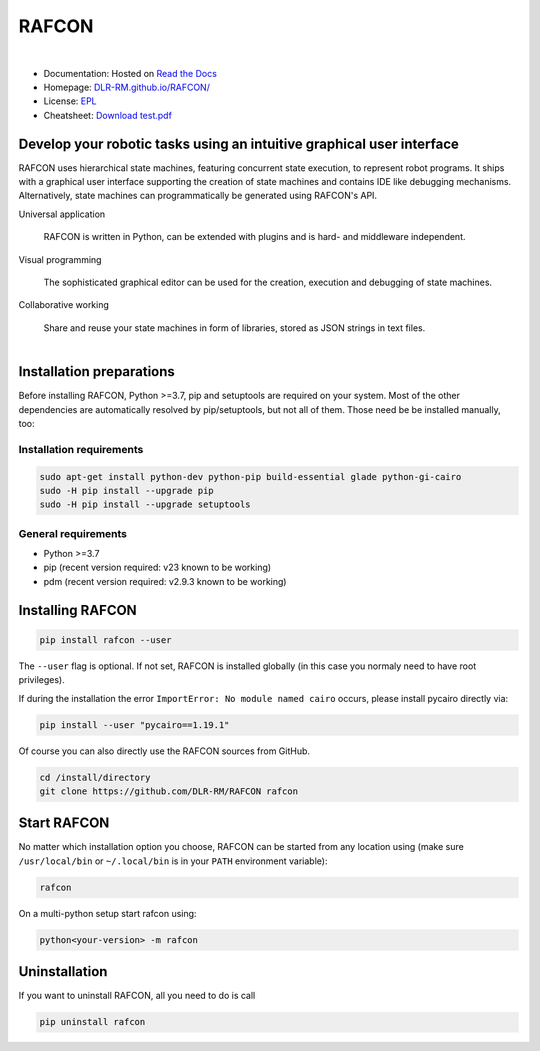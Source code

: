 
RAFCON
======

.. figure:: documents/assets/Screenshot_Drill_Skill_Scaled.png
   :figwidth: 100%
   :width: 800px
   :align: left
   :alt: Screenshot showing RAFCON with a big state machine
   :target: documents/assets/Screenshot_Drill_Skill_Scaled.png?raw=true

* Documentation: Hosted on `Read the Docs <http://rafcon.readthedocs.io/en/latest/>`_
* Homepage: `DLR-RM.github.io/RAFCON/ <https://dlr-rm.github.io/RAFCON/>`_
* License: `EPL <https://github.com/DLR-RM/RAFCON/blob/master/LICENSE>`_
* Cheatsheet: `Download test.pdf <doc/_static/rafcon_cheatsheet.pdf>`_

Develop your robotic tasks using an intuitive graphical user interface
----------------------------------------------------------------------

RAFCON uses hierarchical state machines, featuring concurrent state execution, to represent robot programs.
It ships with a graphical user interface supporting the creation of state machines and
contains IDE like debugging mechanisms. Alternatively, state machines can programmatically be generated
using RAFCON's API.

Universal application

  RAFCON is written in Python, can be extended with plugins and is hard- and middleware independent.

Visual programming

  The sophisticated graphical editor can be used for the creation, execution and debugging of state machines.

Collaborative working

  Share and reuse your state machines in form of libraries, stored as JSON strings in text files.

.. figure:: https://raw.githubusercontent.com/DLR-RM/RAFCON/master/documents/assets/RAFCON-sm-creation-preview.gif
   :figwidth: 100%
   :width: 570px
   :align: left
   :alt: Example on how to create a simple state machine


Installation preparations
-------------------------

Before installing RAFCON, Python >=3.7, pip and setuptools are required on your system. Most of the other dependencies
are automatically resolved by pip/setuptools, but not all of them. Those need be be installed manually, too:

Installation requirements
^^^^^^^^^^^^^^^^^^^^^^^^^

.. code-block:: bash

   sudo apt-get install python-dev python-pip build-essential glade python-gi-cairo
   sudo -H pip install --upgrade pip
   sudo -H pip install --upgrade setuptools

General requirements
^^^^^^^^^^^^^^^^^^^^

* Python >=3.7
* pip (recent version required: v23 known to be working)
* pdm (recent version required: v2.9.3 known to be working)


Installing RAFCON
-----------------

.. code-block:: bash

   pip install rafcon --user

The ``--user`` flag is optional. If not set, RAFCON is installed globally (in this case you normaly need to have root privileges).

If during the installation the error ``ImportError: No module named cairo`` occurs, please install pycairo directly
via:

.. code-block:: bash

   pip install --user "pycairo==1.19.1"

Of course you can also directly use the RAFCON sources from GitHub.

.. code-block:: bash

   cd /install/directory
   git clone https://github.com/DLR-RM/RAFCON rafcon


Start RAFCON
------------

No matter which installation option you choose, RAFCON can be started from any location using (make sure
``/usr/local/bin`` or ``~/.local/bin`` is in your ``PATH`` environment variable):

.. code-block:: bash

   rafcon

On a multi-python setup start rafcon using:

.. code-block:: bash

   python<your-version> -m rafcon


Uninstallation
--------------

If you want to uninstall RAFCON, all you need to do is call

.. code-block:: bash

   pip uninstall rafcon
